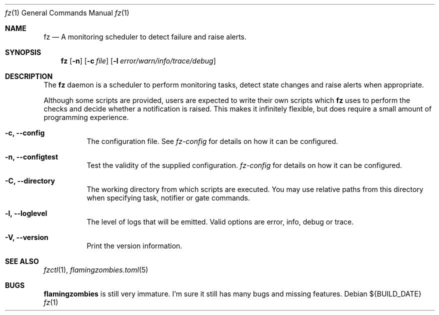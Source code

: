 .Dd ${BUILD_DATE}
.Dt fz 1
.Os
.Sh NAME
.Nm fz
.Nd A monitoring scheduler to detect failure and raise alerts.
.Sh SYNOPSIS
.Nm
.Op Fl n
.Op Fl c Ar file
.Op Fl l Ar error/warn/info/trace/debug
.Sh DESCRIPTION
The
.Nm
daemon is a scheduler to perform monitoring tasks, detect state changes and raise alerts when appropriate.
.Pp
Although some scripts are provided, users are expected to write their own scripts which
.Nm
uses to perform the checks and decide whether a notification is raised. This makes it infinitely flexible, but does require a small amount of programming experience.
.Bl -tag -width Ds
.It Fl c, Li --config
The configuration file. See
.Xr fz-config
for details on how it can be configured.
.It Fl n, Li --configtest
Test the validity of the supplied configuration.
.Xr fz-config
for details on how it can be configured.
.It Fl C, Li --directory
The working directory from which scripts are executed. You may use relative paths from this directory when specifying task, notifier or gate commands.
.It Fl l, Li --loglevel
The level of logs that will be emitted. Valid options are error, info, debug or trace.
.It Fl V, Li --version
Print the version information.
.El
.Sh SEE ALSO
.Xr fzctl 1 ,
.Xr flamingzombies.toml 5
.Sh "BUGS"
.Nm flamingzombies
is still very immature. I'm sure it still has many bugs and missing features.
